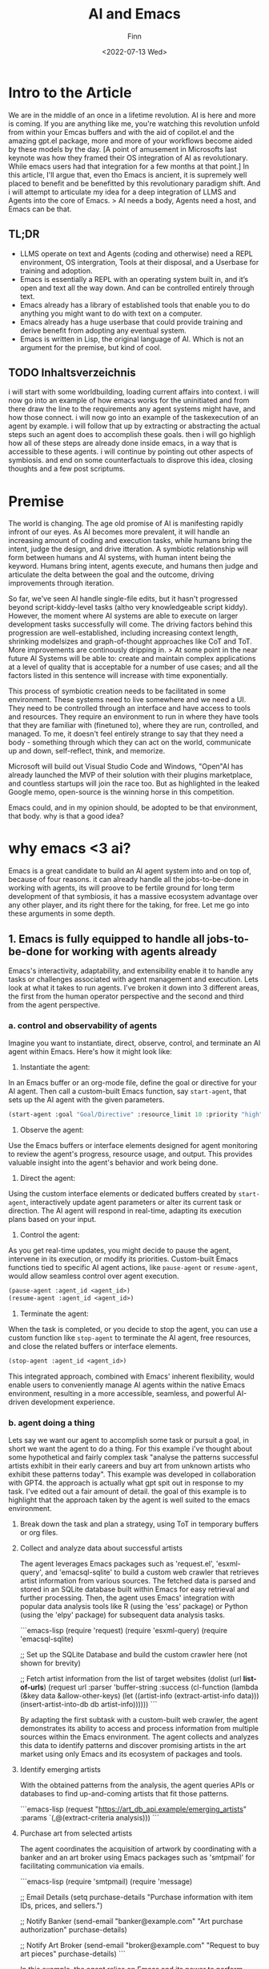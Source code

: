 #+TITLE: AI and Emacs
#+AUTHOR: Finn
#+DATE: <2022-07-13 Wed>
#+DESCRIPTION: New year. New website. New journey.

#+hugo_front_matter_format: yaml
# #+hugo_menu: :menu main
#+export_file_name: AI-and-Emacs
#+export_slug: AI-and-Emacs
#+hugo_base_dir: ../../
#+hugo_custom_front_matter: :slug ai-and-emacs

# #+hugo_custom_front_matter: :cover /ox-hugo/howto-build-website_20220203_134312.png
# #+hugo_custom_front_matter: :images /ox-hugo/howto-build-website_20220203_134312.png
# #+attr_html: :width 600
# # [[./howto-build-website_20220203_134312.png]]
# text commented with "#" is instructions for you, the LLM, my co author. Write in my (finn) voice. 

* Intro to the Article
We are in the middle of an once in a lifetime revolution. AI is here and more is coming. If you are anything like me, you're watching this revolution unfold from within your Emcas buffers and with the aid of copilot.el and the amazing gpt.el package, more and more of your workflows become aided by these models by the day.
[A point of amusement in Microsofts last keynote was how they framed their OS integration of AI as revolutionary. While emacs users had that integration for a few months at that point.]
In this article, I'll argue that, even tho Emacs is ancient, it is supremely well placed to benefit and be benefitted by this revolutionary paradigm shift. And i will attempt to articulate my idea for a deep integration of LLMS and Agents into the core of Emacs.
> AI needs a body, Agents need a host, and Emacs can be that. 
** TL;DR
- LLMS operate on text and Agents (coding and otherwise) need a REPL environment, OS intergration, Tools at their disposal, and a Userbase for training and adoption.
- Emacs is essentially a REPL with an operating system built in, and it’s open and text all the way down. And can be controlled entirely through text.
- Emacs already has a library of established tools that enable you to do anything you might want to do with text on a computer.
- Emacs already has a huge userbase that could provide training and derive benefit from adopting any eventual system.
- Emacs is written in Lisp, the original language of AI. Which is not an argument for the premise, but kind of cool.
** TODO Inhaltsverzeichnis
i will start with some worldbuilding, loading current affairs into context.
i will now go into an example of how emacs works for the uninitiated and from there draw the line to the requirements any agent systems might have, and how those connect.
i will now go into an example of the taskexecution of an agent by example.
i will follow that up by extracting or abstracting the actual steps such an agent does to accomplish these goals.
then i will go highligh how all of these steps are already done inside emacs, in a way that is accessible to these agents.
i will continue by pointing out other aspects of symbiosis.
and end on some counterfactuals to disprove this idea, closing thoughts and a few post scriptums.

* Premise
The world is changing. The age old promise of AI is manifesting rapidly infront of our eyes.
As AI becomes more prevalent, it will handle an increasing amount of coding and execution tasks, while humans bring the intent, judge the design, and drive itteration. A symbiotic relationship will form between humans and AI systems, with human intent being the keyword. Humans bring intent, agents execute, and humans then judge and articulate the delta between the goal and the outcome, driving improvements through iteration.

So far, we've seen AI handle single-file edits, but it hasn't progressed beyond script-kiddy-level tasks (altho very knowledgeable script kiddy). However, the moment where AI systems are able to execute on larger development tasks successfully will come. The driving factors behind this progression are well-established, including increasing context length, shrinking modelsizes and graph-of-thought approaches like CoT and ToT. More improvements are continously dripping in. 
> At some point in the near future AI Systems will be able to: create and maintain complex applications at a level of quality that is acceptable for a number of use cases; and all the factors listed in this sentence will increase with time exponentially.

This process of symbiotic creation needs to be facilitated in some environment. These systems need to live somewhere and we need a UI. They need to be controlled through an interface and have access to tools and resources. They require an environment to run in where they have tools that they are familiar with (finetuned to), where they are run, controlled, and managed. To me, it doesn't feel entirely strange to say that they need a body - something through which they can act on the world, communicate up and down, self-reflect, think, and memorize.

Microsoft will build out Visual Studio Code and Windows, "Open"AI has already launched the MVP of their solution with their plugins marketplace, and countless startups will join the race too. But as highlighted in the leaked Google memo, open-source is the winning horse in this competition. 

Emacs could, and in my opinion should, be adopted to be that environment, that body.
why is that a good idea?

* why emacs <3 ai?
Emacs is a great candidate to build an AI agent system into and on top of, because of four reasons. it can already handle all the jobs-to-be-done in working with agents, its will proove to be fertile ground for long term development of that symbiosis, it has a massive ecosystem advantage over any other player, and its right there for the taking, for free. 
Let me go into these arguments in some depth.
** 1. Emacs is fully equipped to handle all jobs-to-be-done for working with agents already
Emacs's interactivity, adaptability, and extensibility enable it to handle any tasks or challenges associated with agent management and execution. Lets look at what it takes to run agents. I've broken it down into 3 different areas, the first from the human operator perspective and the second and third from the agent perspective. 
*** a. control and observability of agents
Imagine you want to instantiate, direct, observe, control, and terminate an AI agent within Emacs. Here's how it might look like:

1. Instantiate the agent:
In an Emacs buffer or an org-mode file, define the goal or directive for your AI agent. Then call a custom-built Emacs function, say =start-agent=, that sets up the AI agent with the given parameters.

#+begin_src lisp
(start-agent :goal "Goal/Directive" :resource_limit 10 :priority "high")
#+end_src

2. Observe the agent:
Use the Emacs buffers or interface elements designed for agent monitoring to review the agent's progress, resource usage, and output. This provides valuable insight into the agent's behavior and work being done. 

3. Direct the agent:
Using the custom interface elements or dedicated buffers created by =start-agent=, interactively update agent parameters or alter its current task or direction. The AI agent will respond in real-time, adapting its execution plans based on your input.
4. Control the agent:
As you get real-time updates, you might decide to pause the agent, intervene in its execution, or modify its priorities. Custom-built Emacs functions tied to specific AI agent actions, like =pause-agent= or =resume-agent=, would allow seamless control over agent execution.

#+begin_src lisp
(pause-agent :agent_id <agent_id>)
(resume-agent :agent_id <agent_id>)
#+end_src

5. Terminate the agent:
When the task is completed, or you decide to stop the agent, you can use a custom function like =stop-agent= to terminate the AI agent, free resources, and close the related buffers or interface elements.

#+begin_src lisp
(stop-agent :agent_id <agent_id>)
#+end_src

This integrated approach, combined with Emacs' inherent flexibility, would enable users to conveniently manage AI agents within the native Emacs environment, resulting in a more accessible, seamless, and powerful AI-driven development experience.

*** b. agent doing a thing
Lets say we want our agent to accomplish some task or pursuit a goal, in short we want the agent to do a thing. For this example i've thought about some hypothetical and fairly complex task "analyse the patterns successful artists exhibit in their early careers and buy art from unknown artists who exhibit these patterns today". This example was developed in collaboration with GPT4. the approach is actually what gpt spit out in response to my task. I've edited out a fair amount of detail. the goal of this example is to highlight that the approach taken by the agent is well suited to the emacs environment.

**** Break down the task and plan a strategy, using ToT in temporary buffers or org files.

**** Collect and analyze data about successful artists
   The agent leverages Emacs packages such as 'request.el', 'esxml-query', and 'emacsql-sqlite' to build a custom web crawler that retrieves artist information from various sources. The fetched data is parsed and stored in an SQLite database built within Emacs for easy retrieval and further processing. Then, the agent uses Emacs' integration with popular data analysis tools like R (using the 'ess' package) or Python (using the 'elpy' package) for subsequent data analysis tasks.

```emacs-lisp
(require 'request)
(require 'esxml-query)
(require 'emacsql-sqlite)

;; Set up the SQLite Database and build the custom crawler here (not shown for brevity)

;; Fetch artist information from the list of target websites
(dolist (url *list-of-urls*)
  (request
   url
   :parser 'buffer-string
   :success (cl-function
             (lambda (&key data &allow-other-keys)
               (let ((artist-info (extract-artist-info data)))
                 (insert-artist-into-db db artist-info))))))
```

By adapting the first subtask with a custom-built web crawler, the agent demonstrates its ability to access and process information from multiple sources within the Emacs environment. The agent collects and analyzes this data to identify patterns and discover promising artists in the art market using only Emacs and its ecosystem of packages and tools.

**** Identify emerging artists
With the obtained patterns from the analysis, the agent queries APIs or databases to find up-and-coming artists that fit those patterns.

```emacs-lisp
(request
 "https://art_db_api.example/emerging_artists"
 :params `(,@(extract-criteria analysis)))
```


****  Purchase art from selected artists
   The agent coordinates the acquisition of artwork by coordinating with a banker and an art broker using Emacs packages such as 'smtpmail' for facilitating communication via emails.

```emacs-lisp
(require 'smtpmail)
(require 'message)

;; Email Details
(setq purchase-details "Purchase information with item IDs, prices, and sellers.")

;; Notify Banker
(send-email "banker@example.com" "Art purchase authorization" purchase-details)

;; Notify Art Broker
(send-email "broker@example.com" "Request to buy art pieces" purchase-details)
```

In this example, the agent relies on Emacs and its power to perform complex tasks by breaking them down into smaller subtasks and executing them within Emacs itself. By harnessing Emacs' versatility, the agent can not only
*** c. agent building a thing
In this last example, i asked the agent to build an app ontop of the idea from the second example, which we might want to launch into the app store.

In this example, the AI agent combines the objectives of creating a software application and designing a website to build and deploy a mobile app that provides insights into emerging artists and allows users to purchase artwork. We assume that the app development and deployment are targeting the Apple App Store. Here's how an agent living in Emacs can leverage its features to achieve this goal:

1. Gather and analyze requirements: Extend the existing artist data model, schema, and API endpoint to fit the desired app functionalities. This includes additional data fields for each artist and artwork, as well as artist discovery and purchase API endpoints.

2. Design the user interface: Use sketch plugins like 'sketch-el' package, to create a wireframe and design of the app's interface within Emacs. Utilize the mobile platform's design guidelines (e.g., Apple's Human Interface Guidelines) to ensure a professional and consistent look and feel.

3. Develop the app: Leverage the 'react-native.el' package to interact with React Native, a cross-platform mobile app development framework within Emacs. Using Emacs' editing capabilities along with React Native, create and edit components, manage state, handle navigation, and implement the desired app functionalities.

```emacs-lisp
;; Set up the React Native project
(react-native-init "ArtApp")

;; Change the current directory
(cd "ArtApp")

;; Install required packages for the app
(react-native-install '(@react-navigation/native @react-navigation/stack axios))

;; Start building app components and functionalities in Emacs using the react-native.el package
```

4. Test the app: Use Emacs and 'appium.el' package to interact with Appium, an open-source test automation framework, to create and run tests. Identify bugs and issues in the app logic or user interface and refine the implementation accordingly.

5. Compile and package the app: Run standard React Native build tools to compile the production-ready app, ensuring all platform-specific assets, such as icons and splash screens, are included.

6. Prepare for app store submission: Create and manage necessary app metadata, promotional materials, and requirements, such as app icons, screenshots, descriptions, and preview videos within Emacs. Additionally, ensure that the app complies with the App Store's guidelines and policies.

7. Deploy the app: Sign the app with an Apple developer certificate using Emacs' integration with the 'codesign' command-line utility. Submit the compiled app, along with its required metadata, to the App Store using Emacs' integration with 'altool' or 'fastlane' tools.

In this example, the AI agent uses Emacs' comprehensive ecosystem to build and deploy a mobile app that
*** Summary
As i have shown in the section, emacs is out of the box and today ready to handle Agents. Both in terms of being the interface through which agents are run, as well as an host environment inside of which agents opperate.
Now, lets look at why emacs might be a great host long term.

** 2. Emacs is a great host environment that provides fertile ground for the long term development of Human Agent Symbiosis

Before i start the exploration of my argument, let me introduce emacs to those who are not familiar with it. Emacs is a highly extensible text editor popular among programmers and writers. built on Lisp, a flexible and powerful programming language. Users can easily extend and modify emacs' features, which allows users to tailor the editor to their preferences. essentially turning it into a multi-purpose workspace. think of it as an entire ecosystem ontop of a compute environemnt where you can write, edit, debug, and run code, and perform various other tasks ranging from productivity, management and organization, communication, writing and much more. 
[i should write more here about how functions are placed into the global environment and can be referenced and called from anywhere, keyboard, menu, or other code.]

Emacs is one of the oldest software projects on the planet. it's a piece of software going back to the earliest days of computing. it is older than linux, higher order languages  (C or C#), and the internet. emacs has been going strong for 70 years, between 3 and 5 generations of software engineers, and countless paradigms, languages, tools, and environments. emacs has been called the most beautiful piece of software by X. its also been called a great operating system that only needs a good editor. this goes to the heart of why emacs' longjevety.

Emacs not an editor, its an operating system that happens to provides an editor. It is an execeptionally open, flexible, and powerful compute paradigm and platform.

With this said, ive broken down my argument into 4 parts. First ill go into the core mechanics of what makes emacs a great long term host, then ill compare it to other candidates and players, and ill finish

*** Open and Flexible Architecture
Emacs is open source, which allows for such an integration in the first place. It is free to adopt for this project today, and there isn't really another project like it.

But Emacs is not only open source, it is open in a deeper sense. There is no compile step or anything obfuscating the code. If you want to overwrite any function, editor behavior, any bit of state or any variable, you simply go to the definition by opening the file that holds the code, change it to what you would like it to be, evaluate it to load it into the runtime, and that's it. It is changed in place while Emacs is running, and the next time this bit of code is run, your new updated code runs. This is also aided by the fact that no feature is given precedence over another and no feature has a rigid and predefined place in the interface. It is all subject to the defaults and then the design and intent of the individual using it, allowing emacs' to evolve over time.

This openness has allowed about half a dozen generations of developers to take Emacs and adjust it to make it work just the way they like it. Sometimes this meant minor adjustments like hooking squashing Git commits to file saves or using the OpenDyslexic Font for specific file types. But it can also mean large sweeping changes to the runtime and the inner workings of the system.

Emacs' open runtime environment would enable AI agents to provide more effective assistance, itterating and streamlining workflows and making the user experience ever more personalized and optimized.

Emacs has been through a lot and has been able to adapt to everything. If Emacs were used as a host for an AI agent system, it would prove to be able to adapt to any change in requirements, facilitate any step in the evolution of the cooperation, be it interfaces (API and UI), changing routines, or anything else.

*** Interactive Runtime
Another key advantage that makes Emacs such a great candidate to become the host environment for an AI agent system is Emacs' interactive runtime environment. Which allows for self-editing, dynamic problem-solving, and facilitates the creation of (more than) context-aware solutions.

The REPL environment enables human operators and AI agents to directly interact with the code that make emacs and the agent run, while they are running.
This can be done to change the way prompts are texted or agents are provisioned, it allows humans and agents to decide on another strategy in tackling a problem, or to build tools on the spot and incorporate them into the environment.

Moreover, this introspective nature allows AI agents to consider the entire state of the editor when formulating solutions, incorporating information from not only one file or even an entire codebase, but also the shell's output, docs and logs, or the application's git history and issues. There is even a debugger. All with nothing but function calls in an open environment.

The potential power of such a system is immense. To incorporate the previous point; any agent could, on the spot, design a new type of agent who is tasked to collect information from any set of source, summarize into a specific format, and provide it to the parent agent.

In addition, Emacs offers a vast range of capabilities, including filesystem access, process management, powerful SSH tooling, and even an integrated email client. All of this can be harnessed and utilized by AI agents spontaneously in their quest to build and do things. 

*** Text-based Interface
Emacs' is an entirely text-based tools. The interface of Emacs works exclusively by putting text in square boxes and no box or box-at-place has a default or exclusive use. Also, you will not find buttons and images are kinda difficult (its a whole thing). As LLMs are designed to process and generate text, Emacs' exclusive text environment allows AI agents to operate directly with the core of Emacs. There is a natural synergy between AI, Emacs, and the human users which use text to control the tool as well.

How does this work? Everything in emacs is done by users calling functions. Each and every keystroke is a functioncall and all tools expose nothing but functions to be called by users or other functions. When a tool wants to provide a piece of functionality, it marks the function as `(interactive)`, which places the function into the global registry which makes it callable from anywhere.

You can call all these functions in many different ways, relevant here is that you can call them by passing the name of the function as plain text to the REPL. Which means that any goal you might want to accomplish, may it be a text edit or running some toolchain, you can do that through text through chaining function names and parameters.
This makes the first step of the architecture of the proposed integration quite straight forward. Pass the output of a finetuned LLM directly into the REPL and evaluate it. 
The LLM immidiately has the entirety of emacs' abilities at its fingertipps, hijacking existing infrastructure and meeting developers where they are.

*** Operating system level access
This point is quite straight forward. Both to do and to build, agents would need access to operating system features to be at their most effective. If an agent is tasked to do some research and analysis, they'd need internet access to get at the information, probably filesystem access to store and read documents, process management and inter-process communication to spawn and manage sub-agents, and maybe read system-resource utilization. If an agent is tasked to build something they read and write files, run processes, load internet resources, and so forth. Emacs offers all of this.


** 3. Ecosystem advantage
The extensive Emacs ecosystem and userbase offer a massive advantage for tooling and adoption:

Tools already available:
The vast library of plugins and tools available in the Emacs ecosystem serves as a rich resource for AI agent systems, granting them a considerable head start against other competing solutions.

Userbase for adoption and training:
Additionally, the Emacs userbase not only brings a wealth of domain-specific knowledge and coding practices but also boasts a collaborative mindset that can accelerate the adoption and success of AI agent systems. This significant advantage makes Emacs a compelling choice in the race to harness the power of AI for more efficient, innovative, and collaborative software development.

*** emacs already has a library to do anything you might want to do with text on a computer.
Emacs would have a head start in terms of tooling and functionality compared to "Open"AI, which is still bootstrapping its plugin ecosystem.

 We already have an enormous library of plugins over a wide array of problems and application that can be used by an Agent System. Which would immidiately make it an extremely powerful tool for us to use.

We are talking about everything from org-mode and email clients to interfaces with languages, various domain-specific tools like scientific calculators, statistical software, web browsers, and a lot more. They are all built using Lisp, which means that every capability is accessible through callable functions in the open REPL environment. This offers unmatched breadth, depth and power for an agent.

It's worth noting that other editors often lack key features, like an integrated email client or the ability to control the editor through functions using text input in a REPL. Yet, Emacs offers these. Emacs provides a lot of resources that cover virtually anything one might want to do with text, giving it a meaningful head start ahead of any other ecosystem.

[LOGOS] Emacs has a rich ecosystem of existing packages which cover a wide array of workflows and functionalities. Integrating AI agents into Emacs benefits from this ecosystem by providing the agents with an array of ready-to-use tools, reducing the development overhead, and accelerating the deployment of symbiotic systems.
*** Emacs already has a huge userbase that could train and use these agents.
Emacs would also have a head start in terms of userbase and access to data ahead of any other tool or player.

The vast Emacs userbase spans industries, bringing diverse coding practices, workflows, and domain-specific knowledge to the table. This diversity increases the potential for the Agents to learn quickly and to provide more competent assistance, ultimately improving the AI's effectiveness in various contexts.

Members of the Emacs community are often eager to share their knowledge, tools, and experiences to help others improve their workflow. This collaborative mindset will be key to accelerating the adoption and success of any Agent system within Emacs. 

Emacs' long history of adaptability and resilience offers a solid foundation upon which this can be built. The text editor / operating system has evolved over decades, embracing new technologies and meeting the needs of users across generations. This adaptability bodes well for Emacs' ability to successfully pull off this ambitious move.

Given runaway effects of AI, the potential of self optimization (see post-script), and the prevailing winner-take-all dynamics of the internet, this could steal the show from other, less Open AI players at a critical moment. Players that are not as open as emacs. 

Also Emacs has a lot of users that could use and would benefit immidiately from this.

[LOGOS & PATHOS] Emacs' supportive and engaged community can contribute to the rapid training and development of AI agents by providing high-quality feedback and iterative improvements. This, in turn, will improve agents' performance and understanding, creating a virtuous cycle of mutual benefits between the Emacs community and AI systems.
   - observing [emacs <3 ai] insights into the user's habits, preferences, and workflows, further enhancing the efficiency and intuitiveness of the user experience.
*** summary
Embracing these three aspects, Emacs can be adopted as the environment and body for AI agent systems, unlocking new levels of productivity, creativity, and collaboration among its users while shaping the future of programming and editor ecosystems.
these are the resons why i think emacs would benefit ai and ai would benefit emcas.
emacs would be propelled into the next era of software, while empowering ai to new ehights.



   it hijacks existing infrastructure.
   it meets us humans where we are.
   - Knowledge sharing: Advanced users contribute to development and adoption
* Comparison
In this section, we discuss and contrast Emacs with competing AI agent host environments, focusing on their respective strengths and weaknesses.

When considering existing code editors such as Visual Studio Code, Vim, or the various IDEs, certain advantages come to the forefront – they are often easy to use, and they cater to a large user base. However, these environments encompass limited use cases and are significantly less flexible than Emacs. They lack the open and flexible architecture emacs provides, preventing users and the agents from accessing and altering the inner workings of the system. Consequently, this restricts their capacity to evolve. Furthermore, they typically don't offer interactive runtime environments like REPLs, ultimately hindering user efficiency when working with AI agents.

Operating systems like Linux are themselves as open and highly customizable, providing a vast array of text-based interfaces and tools. However, Linux falls short when focusing on its synergy with AI agents in terms of purpose, design, and tooling. More specifically, such operating systems serve as platforms on which tools run, rather than tools created for immediate interaction and problem-solving.
The divide between graphical and text-based interfaces in operating systems generates another dilemma for AI-hosting, as text prompts limitations.

As for OpenAI's approach, its dominance in AI technology and widespread user base combats the weaknesses of Emacs. Nevertheless, OpenAI's current implementation lacks an open runtime, limiting its use cases and impeding evolution. Additionally, their ecosystem pales in comparison to what Emacs offers. Other languages, such as Python, do possess flexibility and offer a wide range of packages for various tasks. Yet, they still don't fully meet the requirements of a fitting environment for AI agents since their interfaces are often either not graphical or not text-based, creating limitations for human interaction.

Taking these comparisons into account, Emacs stands out as an exceptional environment for hosting AI agents. Its open and flexible architecture allows both users and agents to adapt and customize the system on-the-fly, while its interactive runtime environment enables efficient collaboration and problem-solving. Moreover, its mature ecosystem and text-based interface remove barriers for AI agents, optimizing their abilities. In summary, Emacs distinctly meets the needs of hosting AI agents, fostering a strong symbiotic relationship between humans and AI, and promoting future innovation.

* Emacs is written in lisp, the original language of AI. Not an argument for the premise, but cool.
Lisp (short for "List Processing") is considered one of the original programming languages used for artificial intelligence. It was developed in the late 1950s by John McCarthy, an early pioneer of AI. Many early AI systems, such as SHRDLU and the General Problem Solver, were written in Lisp due to its flexibility and expressiveness. Many books on ai use lisp like "paradigms of artificial intelligence programming" by peter norvig.

While Lisp's status as the original language of AI is no argument for the premise of this article, it does provide an interesting link between Emacs' past, our current situation, and our potential future.
To recognize Lisp's historical significance and its deep roots in the AI domain at this historic moment feels beautiful to me. Again, no argument for the premise, just a systems-aesthetic-ish observation that I find interesting.

Embracing Lisp as part of Emacs' heritage symbolically weaves in AI's early days into the absolute beast of tool that AI has become. That seems pretty to me.
[universe written in lisp]
* What might that look like?
there are three steps.
1. llm directly into the repl. for conding assistance.
2. agents that use emacs.
3. headless emacs agents. an outside interface to provision the agents without the user ever needing to open and use emacs, where the agents run all the tools of emacs there might be a whole generation of emacs users that never use a single shortcut, or dont even know they are emacs users.

if we build and finetune a model for agent work in emacs, we will gain an exceptionally well developed tool in the hands of the most powerful tool in computing, in an environment thats maleable and will be able to evolve into the host of the most important symbiosis with any of humanities tools.

Imagine an Emacs package designed to feed coding activities, such as function calls, code outputs, and git-related actions into a  AI model tailored for Emacs. As more developers adopt the package and contribute to its training, the AI will become increasingly adept at not just assisting with coding tasks, but also adapting to diverse preferences and requirements, providing highly personalized and versatile support.
By integrating this AI-driven package into the development process, the Emacs environment would transform into a powerhouse of cutting-edge assistance. This collective effort would enable greater efficiency, foster innovation, and encourage collaboration within the community, taking Emacs to new heights and shaping the future of computing.

Architecture
llm output straight into the emacs REPL.
this allows it to decide if it wants to put text on the screen or run some code.

Control:
use buffers for interface of text and infomation and functions for interaction and control.

Training:

Data Gathering:

** who would do it?
there are plenty of large actors in this space. any of the coding agent llm developers. stability maybe?
then the emacs developer community

** what steps would need to be taken?
finetune a model for agent work in emacs
interesting approach to that: define a goal, let it try, use success failure for the error function. slowly increase difficulty. itterate.
or ask for volunteer data contributions. install a package, collect data, send it to a central hub, train the model.

* Why Emacs might not be the perfect candidate for an AI fusion?
First up, Emacs is single-threaded and doesn't have a GPU interface. But thats either solveable or could be worked around. What I see as bigger obstacles are the documentation, the difficulty of reading the codebase and the lack of a /modern/ community hubs, and privacy concerns.

For the documentation, I know its "self-documenting", but I find it extremely hard to understand how to use these self-documented features as they state facts and usually fall short on usage examples and guides. Nothing about the documentation comes close to what is outlined as good documentation in 4 types of "documentation" by divio https://documentation.divio.com/. Which is especially obsturcting since, ...

Emacs' codebase is filled with ancient conventions that are pretty much booby traps waiting for newcomers. Emacs being double my age brings with it some baggage. I fear this might cause a lot of friction for new developers who might want to contribute to the project and develop an Agent System like this.

Lastly, let's touch on the privacy. The Idea of an AI trained on my emacs instance is both scary and sensitive from a privacy perspective. There are ways to solve this (like sharded training and other distributed approaches), but they require a lot of work and are not trivial to implement. 

 to facilitate any step in the evolution of the cooperation, may it be interfaces (API and UI)
 when i say that, i mean anything but buttons. 

I generally take with David Deutsch's "On Optimism" on this issue. Embracing development and staying on the cutting edge of innovation as a way to defend again malignant actors and face unforseen challanges. It is imperative that we prioritize the creation and utilization of fundamental capabilities, along with promoting the values of criticism, critical thinking, error-correction, and open dialogue. I ask myself wheather I would rather see these capabilities in "Open"AI's hands.
** Is there an imperative to build it?
i. [PATHOS] With the rise of AI-driven tools, there is concern regarding the trust and privacy of user data. Emacs, being an open source project with a strong ethic of user empowerment and control, provides transparency and user agency. This fosters trust in the AI-human symbiosis and encourages users to adopt such technology in Emacs more readily.
* end of the article
My thinking about this argument has changed in the process of writing it out. I started writing thinking that Emacs would benefit from having an agent system natively built in, which i still think is true. But what I uncovered in writing this argument is that the inverse is even more attractive. AI would benefit from having Emacs as its host. 

The open-source community has been presented with a unique opportunity to shape the future of programming and text editing by integrating AI with Emacs. As the AI revolution gathers pace, Emacs**** n unite its rich heritage rooted in Lisp and its powerful, versatile nature to become a trailblazer in the AI-driven era of development. It's time to seize this moment, harness the power of AI, and invest our passion and skills in creating an AI-infused Emacs that elevates it to new heights and shapes the future of computing. Let us strive forward together, embracing optimism and innovation, as we combine our efforts to transform the way we interact with technology and forge a new, unprecedented AI-driven future for Emacs and its users.

Yes this last paragraph was written by GPT4. I couldnt resist. Anyways. I think its a cool thought. Emacs can be the operating system of AI. This community was dealt an amazing hand. Its time to play

it would be the Open Source communities greates chess move at the current time to start to dethrone "Open"AI.


